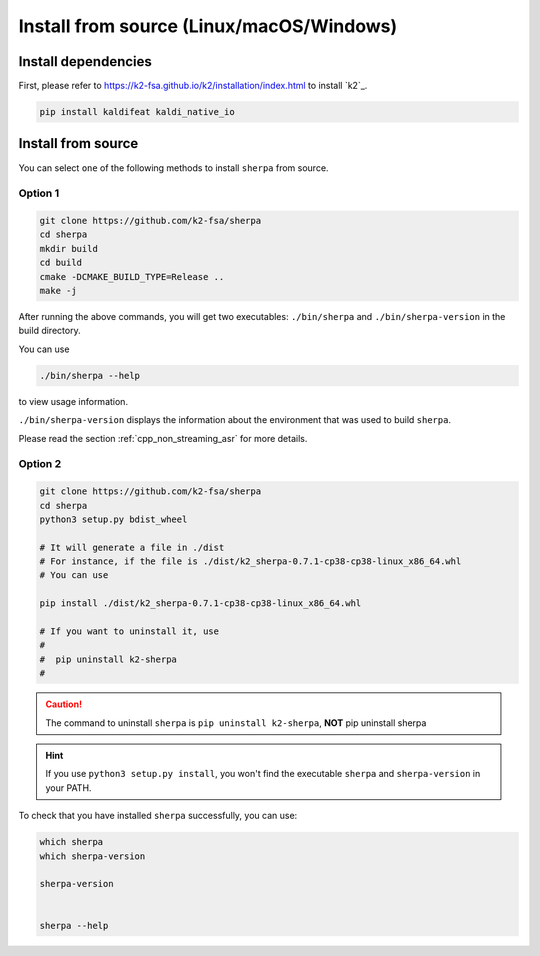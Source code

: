 .. role:: strike

.. _cpp_installation:

Install from source (Linux/macOS/Windows)
=========================================

Install dependencies
--------------------

First, please refer to `<https://k2-fsa.github.io/k2/installation/index.html>`_
to install `k2`_.


.. code-block:: bash

   pip install kaldifeat kaldi_native_io

Install from source
-------------------

You can select ``one`` of the following methods to install ``sherpa``
from source.

Option 1
^^^^^^^^

.. code-block:: bash

   git clone https://github.com/k2-fsa/sherpa
   cd sherpa
   mkdir build
   cd build
   cmake -DCMAKE_BUILD_TYPE=Release ..
   make -j


After running the above commands, you will get two executables:
``./bin/sherpa`` and ``./bin/sherpa-version`` in the build directory.

You can use

.. code-block:: bash

   ./bin/sherpa --help

to view usage information.

``./bin/sherpa-version`` displays the information about the environment that
was used to build ``sherpa``.

Please read the section :ref:`cpp_non_streaming_asr` for more details.

Option 2
^^^^^^^^

.. code-block:: bash

   git clone https://github.com/k2-fsa/sherpa
   cd sherpa
   python3 setup.py bdist_wheel

   # It will generate a file in ./dist
   # For instance, if the file is ./dist/k2_sherpa-0.7.1-cp38-cp38-linux_x86_64.whl
   # You can use

   pip install ./dist/k2_sherpa-0.7.1-cp38-cp38-linux_x86_64.whl

   # If you want to uninstall it, use
   #
   #  pip uninstall k2-sherpa
   #


.. caution::

    The command to uninstall ``sherpa`` is ``pip uninstall k2-sherpa``,
    **NOT** :strike:`pip uninstall sherpa`

.. hint::

   If you use ``python3 setup.py install``, you won't find the executable
   ``sherpa`` and ``sherpa-version`` in your PATH.

To check that you have installed ``sherpa`` successfully, you can use:

.. code-block:: bash

      which sherpa
      which sherpa-version

      sherpa-version


      sherpa --help

